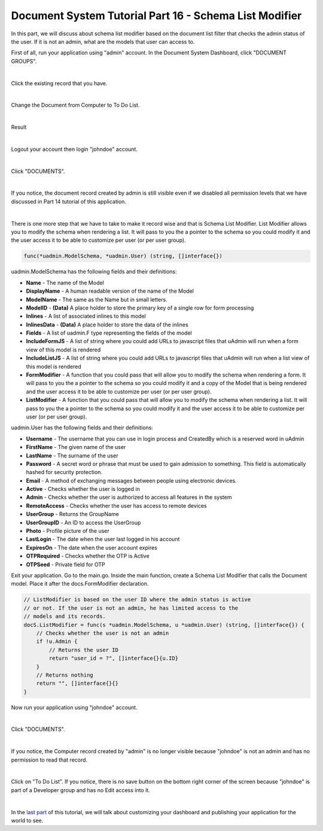 Document System Tutorial Part 16 - Schema List Modifier
=======================================================
In this part, we will discuss about schema list modifier based on the document list filter that checks the admin status of the user. If it is not an admin, what are the models that user can access to.

First of all, run your application using "admin" account. In the Document System Dashboard, click "DOCUMENT GROUPS".

.. image:: assets/documentgroupshighlighted.png

|

Click the existing record that you have.

.. image:: assets/documentgroupresult.png

|

Change the Document from Computer to To Do List.

.. image:: assets/documentgrouptodolist.png
   :align: center

|

Result

.. image:: assets/documentgrouptodolistresult.png

|

Logout your account then login "johndoe" account.

.. image:: assets/johndoelogin.png
   :align: center

|

Click "DOCUMENTS".

.. image:: assets/documentsaccessdashboard.png

|

If you notice, the document record created by admin is still visible even if we disabled all permission levels that we have discussed in Part 14 tutorial of this application.

.. image:: assets/documentthreerecords.png

|

There is one more step that we have to take to make it record wise and that is Schema List Modifier. List Modifier allows you to modify the schema when rendering a list. It will pass to you the a pointer to the schema so you could modify it and the user access it to be able to customize per user (or per user group).

.. code-block:: go

    func(*uadmin.ModelSchema, *uadmin.User) (string, []interface{})

uadmin.ModelSchema has the following fields and their definitions:

* **Name** - The name of the Model
* **DisplayName** - A human readable version of the name of the Model
* **ModelName** - The same as the Name but in small letters.
* **ModelID** - **(Data)** A place holder to store the primary key of a single row for form processing
* **Inlines** - A list of associated inlines to this model
* **InlinesData** - **(Data)** A place holder to store the data of the inlines
* **Fields** - A list of uadmin.F type representing the fields of the model
* **IncludeFormJS** - A list of string where you could add URLs to javascript files that uAdmin will run when a form view of this model is rendered
* **IncludeListJS** - A list of string where you could add URLs to javascript files that uAdmin will run when a list view of this model is rendered
* **FormModifier** - A function that you could pass that will allow you to modify the schema when rendering a form. It will pass to you the a pointer to the schema so you could modify it and a copy of the Model that is being rendered and the user access it to be able to customize per user (or per user group).
* **ListModifier** - A function that you could pass that will allow you to modify the schema when rendering a list. It will pass to you the a pointer to the schema so you could modify it and the user access it to be able to customize per user (or per user group).

uadmin.User has the following fields and their definitions:

* **Username** - The username that you can use in login process and CreatedBy which is a reserved word in uAdmin
* **FirstName** - The given name of the user
* **LastName** - The surname of the user
* **Password** - A secret word or phrase that must be used to gain admission to something. This field is automatically hashed for security protection.
* **Email** - A method of exchanging messages between people using electronic devices.
* **Active** - Checks whether the user is logged in
* **Admin** - Checks whether the user is authorized to access all features in the system
* **RemoteAccess** - Checks whether the user has access to remote devices
* **UserGroup** - Returns the GroupName
* **UserGroupID** - An ID to access the UserGroup
* **Photo** - Profile picture of the user
* **LastLogin** - The date when the user last logged in his account
* **ExpiresOn** - The date when the user account expires
* **OTPRequired** - Checks whether the OTP is Active
* **OTPSeed** - Private field for OTP

.. image:: assets/userfields.png

Exit your application. Go to the main.go. Inside the main function, create a Schema List Modifier that calls the Document model. Place it after the docs.FormModifier declaration.

.. code-block:: go

    // ListModifier is based on the user ID where the admin status is active
    // or not. If the user is not an admin, he has limited access to the 
    // models and its records.
    docS.ListModifier = func(s *uadmin.ModelSchema, u *uadmin.User) (string, []interface{}) {
        // Checks whether the user is not an admin
        if !u.Admin {
            // Returns the user ID
            return "user_id = ?", []interface{}{u.ID}
        }
        // Returns nothing
        return "", []interface{}{}
    }

Now run your application using "johndoe" account.

.. image:: assets/johndoelogin.png
   :align: center

|

Click "DOCUMENTS".

.. image:: assets/documentsaccessdashboard.png

|

If you notice, the Computer record created by "admin" is no longer visible because "johndoe" is not an admin and has no permission to read that record.

.. image:: assets/documentrecordjohndoe.png

|

Click on "To Do List". If you notice, there is no save button on the bottom right corner of the screen because "johndoe" is part of a Developer group and has no Edit access into it.

.. image:: assets/todolistnoedit.png

|

In the `last part`_ of this tutorial, we will talk about customizing your dashboard and publishing your application for the world to see.

.. _last part: https://uadmin-docs.readthedocs.io/en/latest/document_system/tutorial/part17.html
